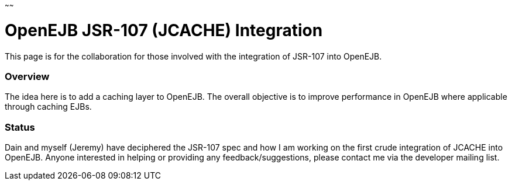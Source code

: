 :index-group: Unrevised
:type: page
:status: published
:title: OpenEJB JSR-107 Integration
~~~~~~

# OpenEJB JSR-107 (JCACHE) Integration

This page is for the collaboration for those involved with the
integration of JSR-107 into OpenEJB.

=== Overview

The idea here is to add a caching layer to OpenEJB. The overall
objective is to improve performance in OpenEJB where applicable through
caching EJBs.

=== Status

Dain and myself (Jeremy) have deciphered the JSR-107 spec and how I am
working on the first crude integration of JCACHE into OpenEJB. Anyone
interested in helping or providing any feedback/suggestions, please
contact me via the developer mailing list.
